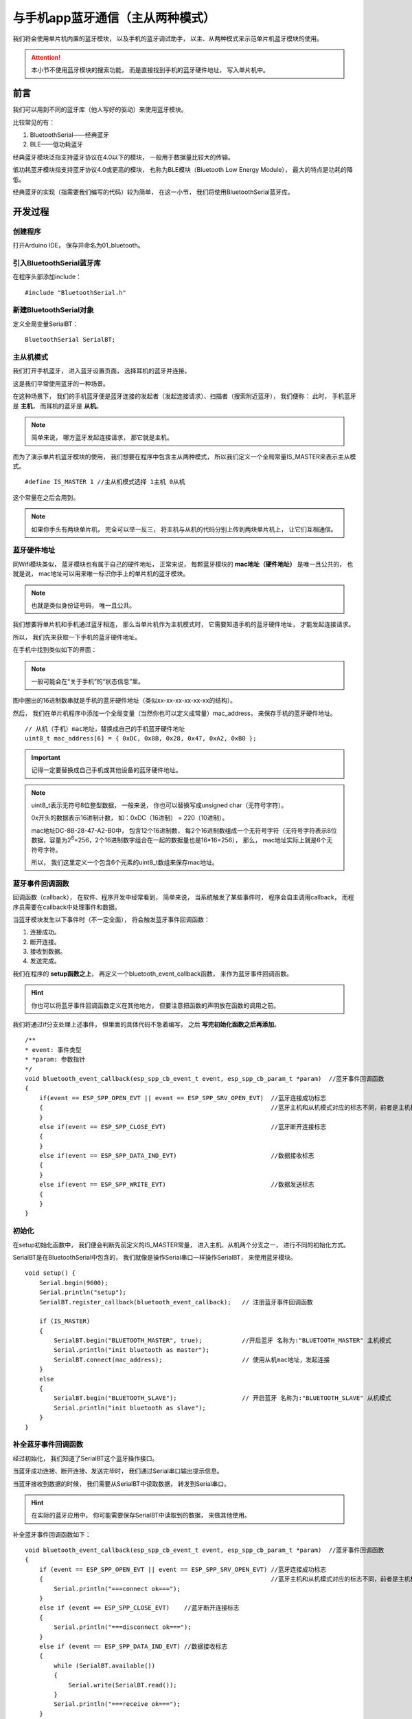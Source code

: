.. _doc_tutorial_advance_01_basic_bluetooth_with_app:

与手机app蓝牙通信（主从两种模式）
==========================================================

我们将会使用单片机内置的蓝牙模块，
以及手机的蓝牙调试助手，
以主、从两种模式来示范单片机蓝牙模块的使用。

.. attention::
    本小节不使用蓝牙模块的搜索功能，
    而是直接找到手机的蓝牙硬件地址，
    写入单片机中。

前言
~~~~~~~~~~~~

我们可以用到不同的蓝牙库（他人写好的驱动）来使用蓝牙模块。

比较常见的有：

1. BluetoothSerial——经典蓝牙
2. BLE——低功耗蓝牙

经典蓝牙模块泛指支持蓝牙协议在4.0以下的模块，
一般用于数据量比较大的传输。

低功耗蓝牙模块指支持蓝牙协议4.0或更高的模块，
也称为BLE模块（Bluetooth Low Energy Module），
最大的特点是功耗的降低。

经典蓝牙的实现（指需要我们编写的代码）较为简单，
在这一小节，
我们将使用BluetoothSerial蓝牙库。

开发过程
~~~~~~~~~~~~

.. highlight:: arduino

创建程序
------------------

打开Arduino IDE，
保存并命名为01_bluetooth。

引入BluetoothSerial蓝牙库
----------------------------------------------

在程序头部添加include：

::
    
    #include "BluetoothSerial.h"

新建BluetoothSerial对象
----------------------------------------------

定义全局变量SerialBT：

::

    BluetoothSerial SerialBT;

主从机模式
---------------------------------------------

我们打开手机蓝牙，
进入蓝牙设置页面，
选择耳机的蓝牙并连接。

这是我们平常使用蓝牙的一种场景。

在这种场景下，
我们的手机蓝牙便是蓝牙连接的发起者（发起连接请求）、扫描者（搜索附近蓝牙），
我们便称：
此时，
手机蓝牙是 **主机**，
而耳机的蓝牙是 **从机**。

.. note:: 
    简单来说，
    哪方蓝牙发起连接请求，
    那它就是主机。

而为了演示单片机蓝牙模块的使用，
我们想要在程序中包含主从两种模式，
所以我们定义一个全局常量IS_MASTER来表示主从模式。

::

    #define IS_MASTER 1 //主从机模式选择 1主机 0从机

这个常量在之后会用到。

.. note::
    如果你手头有两块单片机，
    完全可以举一反三，
    将主机与从机的代码分别上传到两块单片机上，
    让它们互相通信。

蓝牙硬件地址
-------------------------

同Wifi模块类似，
蓝牙模块也有属于自己的硬件地址，
正常来说，
每颗蓝牙模块的 **mac地址（硬件地址）** 是唯一且公共的，
也就是说，
mac地址可以用来唯一标识你手上的单片机的蓝牙模块。

.. note:: 
    也就是类似身份证号码，
    唯一且公共。

我们想要将单片机和手机通过蓝牙相连，
那么当单片机作为主机模式时，
它需要知道手机的蓝牙硬件地址，
才能发起连接请求。

所以，
我们先来获取一下手机的蓝牙硬件地址。

在手机中找到类似如下的界面：

.. image:: assets/mac.png

.. note::
    一般可能会在“关于手机”的“状态信息”里。

图中圈出的16进制数串就是手机的蓝牙硬件地址（类似xx-xx-xx-xx-xx-xx的结构）。

然后，
我们在单片机程序中添加一个全局变量（当然你也可以定义成常量）mac_address，
来保存手机的蓝牙硬件地址。

::

    // 从机（手机）mac地址，替换成自己的手机蓝牙硬件地址
    uint8_t mac_address[6] = { 0xDC, 0x8B, 0x28, 0x47, 0xA2, 0xB0 }; 

.. important::
    记得一定要替换成自己手机或其他设备的蓝牙硬件地址。

.. note:: 
    uint8_t表示无符号8位整型数据，
    一般来说，
    你也可以替换写成unsigned char（无符号字符）。

    0x开头的数据表示16进制计数，
    如：0xDC（16进制） = 220（10进制）。

    mac地址DC-8B-28-47-A2-B0中，
    包含12个16进制数，
    每2个16进制数组成一个无符号字符（无符号字符表示8位数据，容量为2\ :sup:`8`\=256，2个16进制数字组合在一起的数据量也是16*16=256），
    那么，
    mac地址实际上就是6个无符号字符。

    所以，
    我们这里定义一个包含6个元素的uint8_t数组来保存mac地址。

蓝牙事件回调函数
------------------------------

回调函数（callback），
在软件、程序开发中经常看到，
简单来说，
当系统触发了某些事件时，
程序会自主调用callback，
而程序员需要在callback中处理事件和数据。

当蓝牙模块发生以下事件时（不一定全面），
将会触发蓝牙事件回调函数：

1. 连接成功。
2. 断开连接。
3. 接收到数据。
4. 发送完成。

我们在程序的 **setup函数之上**，
再定义一个bluetooth_event_callback函数，
来作为蓝牙事件回调函数。

.. hint::
    你也可以将蓝牙事件回调函数定义在其他地方，
    但要注意把函数的声明放在函数的调用之前。

我们将通过if分支处理上述事件，
但里面的具体代码不急着编写，
之后 **写完初始化函数之后再添加**。

::

    /**
    * event: 事件类型
    * *param: 参数指针
    */
    void bluetooth_event_callback(esp_spp_cb_event_t event, esp_spp_cb_param_t *param)  //蓝牙事件回调函数
    {
        if(event == ESP_SPP_OPEN_EVT || event == ESP_SPP_SRV_OPEN_EVT)  //蓝牙连接成功标志 
        {                                                               //蓝牙主机和从机模式对应的标志不同，前者是主机模式的，后者是从机模式
        }
        else if(event == ESP_SPP_CLOSE_EVT)                             //蓝牙断开连接标志
        {
        }
        else if(event == ESP_SPP_DATA_IND_EVT)                          //数据接收标志
        {
        }
        else if(event == ESP_SPP_WRITE_EVT)                             //数据发送标志
        {
        }
    }

初始化
------------------------------

在setup初始化函数中，
我们便会判断先前定义的IS_MASTER常量，
进入主机、从机两个分支之一，
进行不同的初始化方式。

SerialBT是在BluetoothSerial中包含的，
我们就像是操作Serial串口一样操作SerialBT，
来使用蓝牙模块。

::

    void setup() {
        Serial.begin(9600);
        Serial.println("setup");
        SerialBT.register_callback(bluetooth_event_callback);   // 注册蓝牙事件回调函数
        
        if (IS_MASTER)
        {
            SerialBT.begin("BLUETOOTH_MASTER", true);           //开启蓝牙 名称为:"BLUETOOTH_MASTER" 主机模式
            Serial.println("init bluetooth as master");
            SerialBT.connect(mac_address);                      // 使用从机mac地址，发起连接
        }
        else
        {
            SerialBT.begin("BLUETOOTH_SLAVE");                  // 开启蓝牙 名称为:"BLUETOOTH_SLAVE" 从机模式
            Serial.println("init bluetooth as slave");
        }
    }

补全蓝牙事件回调函数
------------------------------

经过初始化，
我们知道了SerialBT这个蓝牙操作接口。

当蓝牙成功连接、断开连接、发送完毕时，
我们通过Serial串口输出提示信息。

当蓝牙接收到数据的时候，
我们需要从SerialBT中读取数据，
转发到Serial串口。

.. hint::
    在实际的蓝牙应用中，
    你可能需要保存SerialBT中读取到的数据，
    来做其他使用。

补全蓝牙事件回调函数如下：

::

    void bluetooth_event_callback(esp_spp_cb_event_t event, esp_spp_cb_param_t *param)  //蓝牙事件回调函数
    {
        if (event == ESP_SPP_OPEN_EVT || event == ESP_SPP_SRV_OPEN_EVT) //蓝牙连接成功标志
        {                                                               //蓝牙主机和从机模式对应的标志不同，前者是主机模式的，后者是从机模式
            Serial.println("===connect ok===");
        }
        else if (event == ESP_SPP_CLOSE_EVT)    //蓝牙断开连接标志
        {
            Serial.println("===disconnect ok===");
        }
        else if (event == ESP_SPP_DATA_IND_EVT) //数据接收标志
        {
            while (SerialBT.available())
            {
                Serial.write(SerialBT.read());
            }
            Serial.println("===receive ok===");
        }
        else if (event == ESP_SPP_WRITE_EVT)    //数据发送标志
        {
            Serial.println("===send ok===");
        }
    }

.. note::
    SerialBT.available()同Serial.available()一样，
    就是查询SerialBT是否有待读取的传来数据。

    SerialBT.read()同Serial.read()一样，
    从待读取的传来数据中读取一个字节。

    我们将SerialBT.read()读到的字节，
    当SerialBT.available()时，
    循环写入Serial，
    便将蓝牙接收的数据转发到了串口。

主循环
------------------------------

在loop函数中，
当单片机作为蓝牙主机时，
每隔一定时间就发出数据到从机。

::

    void loop()
    {
        static char send_str[] = "Hello Slave!\r\n";
        if (IS_MASTER) SerialBT.write((uint8_t*)send_str, strlen(send_str));
        delay(500);
    }

.. note::
    send_str是一个静态字符数组。

    关于BluetoothSerial的write函数有两个重写：

    - size_t write(uint8_t c); // 发送单个字符
    - size_t write(const uint8_t *buffer, size_t size); // 发送字符串

    (uint8_t*)send_str是将send_str从char*强制转为发送字符串所需要的uint8_t*。

整体程序
~~~~~~~~~~~~~~~~~~~~

.. code-block:: arduino
    :linenos:

    #include "BluetoothSerial.h"
    #define IS_MASTER 1 //主从机模式选择 1主机 0从机

    BluetoothSerial SerialBT;

    // 从机（电脑）mac地址，替换成自己的电脑蓝牙硬件地址
    uint8_t mac_address[6] = { 0x4C, 0x63, 0x71, 0x21, 0xB5, 0x8F };

    /**
    event: 事件类型
    * *param: 参数指针
    */
    void bluetooth_event_callback(esp_spp_cb_event_t event, esp_spp_cb_param_t *param)  //蓝牙事件回调函数
    {
        // 蓝牙连接成功标志
        // 蓝牙主机和从机模式对应的标志不同，前者是主机模式的，后者是从机模式
        if (event == ESP_SPP_OPEN_EVT || event == ESP_SPP_SRV_OPEN_EVT) 
        {                                                               
            Serial.write("===connect ok===\r\n");
        }
        else if (event == ESP_SPP_CLOSE_EVT)    // 蓝牙断开连接标志
        {
            Serial.write("===disconnect ok===\r\n");
        }
        else if (event == ESP_SPP_DATA_IND_EVT) // 数据接收标志
        {
            while (SerialBT.available())
            {
                Serial.write(SerialBT.read());
            }
            Serial.write("===receive ok===\r\n");
        }
        else if (event == ESP_SPP_WRITE_EVT)    // 数据发送标志
        {
            Serial.write("===send ok===\r\n");
        }
    }

    void setup() {
        Serial.begin(9600);
        Serial.println("setup");
        SerialBT.register_callback(bluetooth_event_callback); // 注册蓝牙事件回调函数

        if (IS_MASTER)
        {
            SerialBT.begin("BLUETOOTH_MASTER", true); // 开启蓝牙 名称为:"BLUETOOTH_MASTER" 主机模式
            Serial.println("init bluetooth as master");
            SerialBT.connect(mac_address);
            delay(2000);
        }
        else
        {
            SerialBT.begin("BLUETOOTH_SLAVE");       // 开启蓝牙 名称为:"BLUETOOTH_SLAVE" 从机模式
            Serial.println("init bluetooth as slave");
        }
    }

    void loop()
    {
        static char send_str[] = "Hello Slave!\r\n";
        if (IS_MASTER) SerialBT.write((uint8_t*)send_str, strlen(send_str));
        delay(500);
    }

APP
~~~~~~~~~~~~~~~~~~~~

从应用商店等渠道下载一个蓝牙调试助手，
或者使用此软件。

链接：https://pan.baidu.com/s/1k6rofFnew-5EnTZq-YXUYg 

提取码：hwxa 

.. hint::
    你也可以找到可用的电脑端等其他平台的蓝牙调试助手来测试。

    当然，
    你也可以用第二块单片机与第一块相连，
    要注意二者一个是主机一个是从机，
    主机需要知道从机的蓝牙模块硬件地址。

部署测试
~~~~~~~~~~~~~~~~~~~~

单片机蓝牙作为从机
-------------------------------------

调整IS_MASTER为0，
上传代码到单片机。

@Todo

单片机蓝牙作为主机
-------------------------------------

调整IS_MASTER为1，
上传代码到单片机。

@Todo
